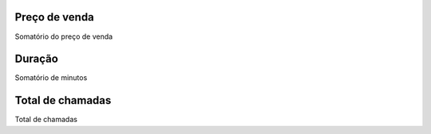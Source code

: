 
.. _callSummaryMonthDid-sumsessionbill:

Preço de venda
---------------

| Somatório do preço de venda




.. _callSummaryMonthDid-sumsessiontime:

Duração
---------

| Somatório de minutos




.. _callSummaryMonthDid-sumnbcall:

Total de chamadas
-----------------

| Total de chamadas



